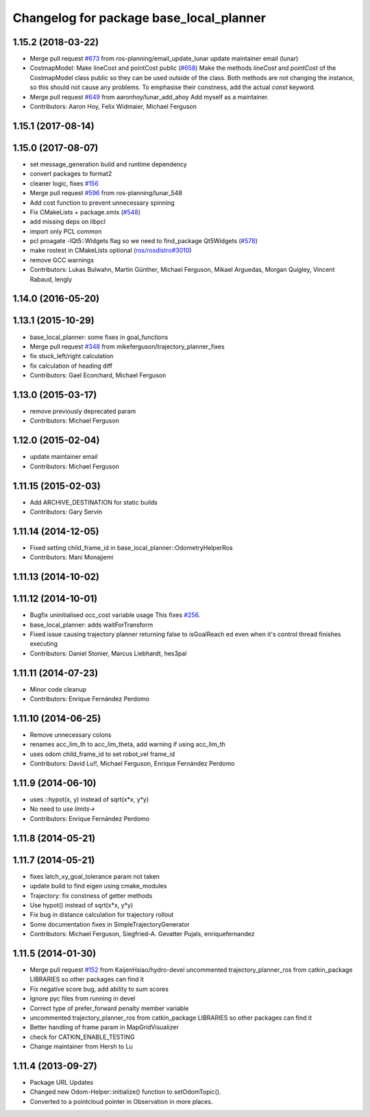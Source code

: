 ^^^^^^^^^^^^^^^^^^^^^^^^^^^^^^^^^^^^^^^^
Changelog for package base_local_planner
^^^^^^^^^^^^^^^^^^^^^^^^^^^^^^^^^^^^^^^^

1.15.2 (2018-03-22)
-------------------
* Merge pull request `#673 <https://github.com/ros-planning/navigation/issues/673>`_ from ros-planning/email_update_lunar
  update maintainer email (lunar)
* CostmapModel: Make lineCost and pointCost public (`#658 <https://github.com/ros-planning/navigation/issues/658>`_)
  Make the methods `lineCost` and `pointCost` of the CostmapModel class
  public so they can be used outside of the class.
  Both methods are not changing the instance, so this should not cause any
  problems.  To emphasise their constness, add the actual `const` keyword.
* Merge pull request `#649 <https://github.com/ros-planning/navigation/issues/649>`_ from aaronhoy/lunar_add_ahoy
  Add myself as a maintainer.
* Contributors: Aaron Hoy, Felix Widmaier, Michael Ferguson

1.15.1 (2017-08-14)
-------------------

1.15.0 (2017-08-07)
-------------------
* set message_generation build and runtime dependency
* convert packages to format2
* cleaner logic, fixes `#156 <https://github.com/ros-planning/navigation/issues/156>`_
* Merge pull request `#596 <https://github.com/ros-planning/navigation/issues/596>`_ from ros-planning/lunar_548
* Add cost function to prevent unnecessary spinning
* Fix CMakeLists + package.xmls (`#548 <https://github.com/ros-planning/navigation/issues/548>`_)
* add missing deps on libpcl
* import only PCL common
* pcl proagate -lQt5::Widgets flag so we need to find_package Qt5Widgets (`#578 <https://github.com/ros-planning/navigation/issues/578>`_)
* make rostest in CMakeLists optional (`ros/rosdistro#3010 <https://github.com/ros/rosdistro/issues/3010>`_)
* remove GCC warnings
* Contributors: Lukas Bulwahn, Martin Günther, Michael Ferguson, Mikael Arguedas, Morgan Quigley, Vincent Rabaud, lengly

1.14.0 (2016-05-20)
-------------------

1.13.1 (2015-10-29)
-------------------
* base_local_planner: some fixes in goal_functions
* Merge pull request `#348 <https://github.com/ros-planning/navigation/issues/348>`_ from mikeferguson/trajectory_planner_fixes
* fix stuck_left/right calculation
* fix calculation of heading diff
* Contributors: Gael Ecorchard, Michael Ferguson

1.13.0 (2015-03-17)
-------------------
* remove previously deprecated param
* Contributors: Michael Ferguson

1.12.0 (2015-02-04)
-------------------
* update maintainer email
* Contributors: Michael Ferguson

1.11.15 (2015-02-03)
--------------------
* Add ARCHIVE_DESTINATION for static builds
* Contributors: Gary Servin

1.11.14 (2014-12-05)
--------------------
* Fixed setting child_frame_id in base_local_planner::OdometryHelperRos
* Contributors: Mani Monajjemi

1.11.13 (2014-10-02)
--------------------

1.11.12 (2014-10-01)
--------------------
* Bugfix uninitialised occ_cost variable usage
  This fixes `#256 <https://github.com/ros-planning/navigation/issues/256>`_.
* base_local_planner: adds waitForTransform
* Fixed issue causing trajectory planner returning false to isGoalReach ed even when it's control thread finishes executing
* Contributors: Daniel Stonier, Marcus Liebhardt, hes3pal

1.11.11 (2014-07-23)
--------------------
* Minor code cleanup
* Contributors: Enrique Fernández Perdomo

1.11.10 (2014-06-25)
--------------------
* Remove unnecessary colons
* renames acc_lim_th to acc_lim_theta, add warning if using acc_lim_th
* uses odom child_frame_id to set robot_vel frame_id
* Contributors: David Lu!!, Michael Ferguson, Enrique Fernández Perdomo

1.11.9 (2014-06-10)
-------------------
* uses ::hypot(x, y) instead of sqrt(x*x, y*y)
* No need to use `limits->`
* Contributors: Enrique Fernández Perdomo

1.11.8 (2014-05-21)
-------------------

1.11.7 (2014-05-21)
-------------------
* fixes latch_xy_goal_tolerance param not taken
* update build to find eigen using cmake_modules
* Trajectory: fix constness of getter methods
* Use hypot() instead of sqrt(x*x, y*y)
* Fix bug in distance calculation for trajectory rollout
* Some documentation fixes in SimpleTrajectoryGenerator
* Contributors: Michael Ferguson, Siegfried-A. Gevatter Pujals, enriquefernandez

1.11.5 (2014-01-30)
-------------------
* Merge pull request `#152 <https://github.com/ros-planning/navigation/issues/152>`_ from KaijenHsiao/hydro-devel
  uncommented trajectory_planner_ros from catkin_package LIBRARIES so other packages can find it
* Fix negative score bug, add ability to sum scores
* Ignore pyc files from running in devel
* Correct type of prefer_forward penalty member variable
* uncommented trajectory_planner_ros from catkin_package LIBRARIES so other packages can find it
* Better handling of frame param in MapGridVisualizer
* check for CATKIN_ENABLE_TESTING
* Change maintainer from Hersh to Lu

1.11.4 (2013-09-27)
-------------------
* Package URL Updates
* Changed new Odom-Helper::initialize() function to setOdomTopic().
* Converted to a pointcloud pointer in Observation in more places.
